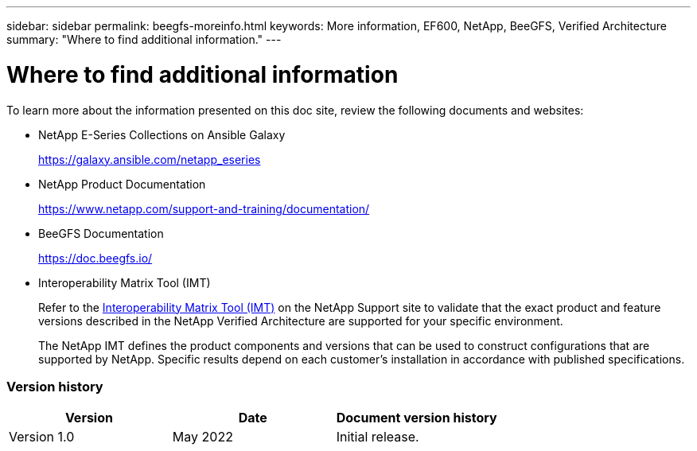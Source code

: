 ---
sidebar: sidebar
permalink: beegfs-moreinfo.html
keywords: More information, EF600, NetApp, BeeGFS, Verified Architecture
summary: "Where to find additional information."
---

= Where to find additional information
:hardbreaks:
:nofooter:
:icons: font
:linkattrs:
:imagesdir: ./media/

//
// This file was created with NDAC Version 2.0 (August 17, 2020)
//
// 2022-04-29 10:21:46.139377
//

[.lead]
To learn more about the information presented on this doc site, review the following documents and websites:

* NetApp E-Series Collections on Ansible Galaxy
+
https://galaxy.ansible.com/netapp_eseries[https://galaxy.ansible.com/netapp_eseries^]

* NetApp Product Documentation
+
https://www.netapp.com/support-and-training/documentation/[https://www.netapp.com/support-and-training/documentation/^]

* BeeGFS Documentation
+
https://doc.beegfs.io/[https://doc.beegfs.io/^]

* Interoperability Matrix Tool (IMT)
+
Refer to the http://mysupport.netapp.com/matrix[Interoperability Matrix Tool (IMT)] on the NetApp Support site to validate that the exact product and feature versions described in the NetApp Verified Architecture are supported for your specific environment.
+
The NetApp IMT defines the product components and versions that can be used to construct configurations that are supported by NetApp. Specific results depend on each customer’s installation in accordance with published specifications.

=== Version history

|===
|Version |Date |Document version history

|Version 1.0
|May 2022
|Initial release.
|===
